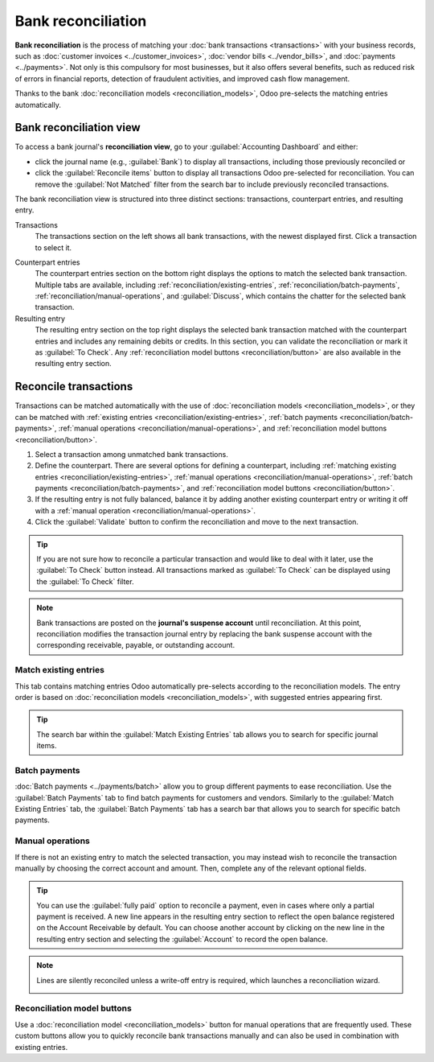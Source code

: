 ===================
Bank reconciliation
===================

**Bank reconciliation** is the process of matching your :doc:`bank transactions <transactions>` with
your business records, such as :doc:`customer invoices <../customer_invoices>`, :doc:`vendor bills
<../vendor_bills>`, and :doc:`payments <../payments>`. Not only is this compulsory for most
businesses, but it also offers several benefits, such as reduced risk of errors in financial
reports, detection of fraudulent activities, and improved cash flow management.

Thanks to the bank :doc:`reconciliation models <reconciliation_models>`, Odoo pre-selects the
matching entries automatically.

.. seealso::
   - `Odoo Tutorials: Bank reconciliation
     <https://www.odoo.com/slides/slide/bank-reconciliation-6562>`_
   - :doc:`bank_synchronization`
   - :doc:`transactions`

.. _accounting/reconciliation/access:

Bank reconciliation view
========================

To access a bank journal's **reconciliation view**, go to your :guilabel:`Accounting Dashboard` and
either:

- click the journal name (e.g., :guilabel:`Bank`) to display all transactions, including those
  previously reconciled or
- click the :guilabel:`Reconcile items` button to display all transactions Odoo pre-selected for
  reconciliation. You can remove the :guilabel:`Not Matched` filter from the search bar to include
  previously reconciled transactions.

.. image:: reconciliation/bank-card.png
   :alt: Reaching the bank reconciliation tool from your accounting dashboard

The bank reconciliation view is structured into three distinct sections: transactions, counterpart
entries, and resulting entry.

.. image:: reconciliation/user-interface.png
   :alt: The user interface of the reconciliation view of a bank journal.

Transactions
   The transactions section on the left shows all bank transactions, with the newest displayed
   first. Click a transaction to select it.

.. seealso::
   - :ref:`Duplicate transactions <accounting/bank-synchronization/duplicate-transactions>`
   - :ref:`Missing transactions <accounting/bank-synchronization/missing-transactions>`

Counterpart entries
   The counterpart entries section on the bottom right displays the options to match the selected
   bank transaction. Multiple tabs are available, including
   :ref:`reconciliation/existing-entries`, :ref:`reconciliation/batch-payments`,
   :ref:`reconciliation/manual-operations`, and :guilabel:`Discuss`, which contains the chatter for
   the selected bank transaction.

Resulting entry
   The resulting entry section on the top right displays the selected bank transaction matched with
   the counterpart entries and includes any remaining debits or credits. In this section, you can
   validate the reconciliation or mark it as :guilabel:`To Check`. Any :ref:`reconciliation model
   buttons <reconciliation/button>` are also available in the resulting entry section.

.. _accounting/reconciliation/reconcile:

Reconcile transactions
======================

Transactions can be matched automatically with the use of :doc:`reconciliation models
<reconciliation_models>`, or they can be matched with :ref:`existing entries
<reconciliation/existing-entries>`, :ref:`batch payments <reconciliation/batch-payments>`,
:ref:`manual operations <reconciliation/manual-operations>`, and :ref:`reconciliation model buttons
<reconciliation/button>`.

#. Select a transaction among unmatched bank transactions.
#. Define the counterpart. There are several options for defining a counterpart, including
   :ref:`matching existing entries <reconciliation/existing-entries>`, :ref:`manual operations
   <reconciliation/manual-operations>`, :ref:`batch payments <reconciliation/batch-payments>`, and
   :ref:`reconciliation model buttons <reconciliation/button>`.
#. If the resulting entry is not fully balanced, balance it by adding another existing counterpart
   entry or writing it off with a :ref:`manual operation <reconciliation/manual-operations>`.
#. Click the :guilabel:`Validate` button to confirm the reconciliation and move to the next
   transaction.

.. tip::
   If you are not sure how to reconcile a particular transaction and would like to deal with it
   later, use the :guilabel:`To Check` button instead. All transactions marked as :guilabel:`To
   Check` can be displayed using the :guilabel:`To Check` filter.

.. note::
   Bank transactions are posted on the **journal's suspense account** until reconciliation. At this
   point, reconciliation modifies the transaction journal entry by replacing the bank suspense
   account with the corresponding receivable, payable, or outstanding account.

.. _reconciliation/existing-entries:

Match existing entries
----------------------

This tab contains matching entries Odoo automatically pre-selects according to the reconciliation
models. The entry order is based on :doc:`reconciliation models <reconciliation_models>`, with
suggested entries appearing first.

.. tip::
   The search bar within the :guilabel:`Match Existing Entries` tab allows you to search for
   specific journal items.

.. _reconciliation/batch-payments:

Batch payments
--------------

:doc:`Batch payments <../payments/batch>` allow you to group different payments to ease
reconciliation. Use the :guilabel:`Batch Payments` tab to find batch payments for customers and
vendors. Similarly to the :guilabel:`Match Existing Entries` tab, the :guilabel:`Batch Payments` tab
has a search bar that allows you to search for specific batch payments.

.. _reconciliation/manual-operations:

Manual operations
-----------------

If there is not an existing entry to match the selected transaction, you may instead wish to
reconcile the transaction manually by choosing the correct account and amount. Then, complete any
of the relevant optional fields.

.. tip::
   You can use the :guilabel:`fully paid` option to reconcile a payment, even in cases where only a
   partial payment is received. A new line appears in the resulting entry section to reflect the
   open balance registered on the Account Receivable by default. You can choose another
   account by clicking on the new line in the resulting entry section and selecting the
   :guilabel:`Account` to record the open balance.

.. note::
   Lines are silently reconciled unless a write-off entry is required, which launches a
   reconciliation wizard.

   .. image:: reconciliation/fully-paid.png
      :alt: Click on fully paid to manually set an invoice as entirely paid.

.. _reconciliation/button:

Reconciliation model buttons
----------------------------

Use a :doc:`reconciliation model <reconciliation_models>` button for manual operations that are
frequently used. These custom buttons allow you to quickly reconcile bank transactions manually and
can also be used in combination with existing entries.
